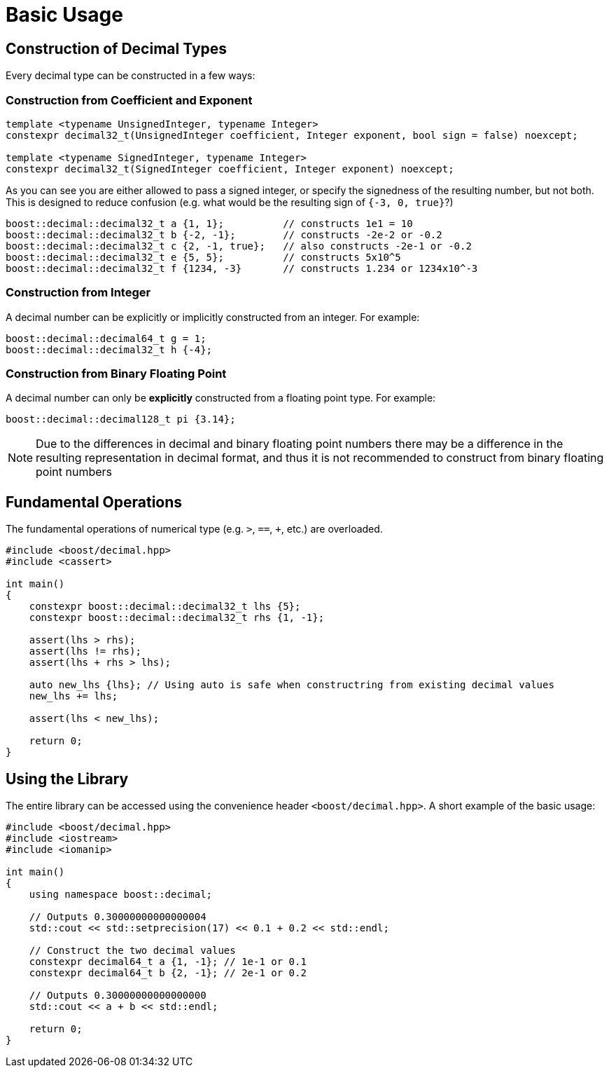 ////
Copyright 2025 Matt Borland
Distributed under the Boost Software License, Version 1.0.
https://www.boost.org/LICENSE_1_0.txt
////

[#basics]
= Basic Usage
:idprefix: basics_

== Construction of Decimal Types

Every decimal type can be constructed in a few ways:

=== Construction from Coefficient and Exponent

[source, c++]
----
template <typename UnsignedInteger, typename Integer>
constexpr decimal32_t(UnsignedInteger coefficient, Integer exponent, bool sign = false) noexcept;

template <typename SignedInteger, typename Integer>
constexpr decimal32_t(SignedInteger coefficient, Integer exponent) noexcept;
----

As you can see you are either allowed to pass a signed integer, or specify the signedness of the resulting number, but not both.
This is designed to reduce confusion (e.g. what would be the resulting sign of `{-3, 0, true}`?)

[souce, c++]
----
boost::decimal::decimal32_t a {1, 1};          // constructs 1e1 = 10
boost::decimal::decimal32_t b {-2, -1};        // constructs -2e-2 or -0.2
boost::decimal::decimal32_t c {2, -1, true};   // also constructs -2e-1 or -0.2
boost::decimal::decimal32_t e {5, 5};          // constructs 5x10^5
boost::decimal::decimal32_t f {1234, -3}       // constructs 1.234 or 1234x10^-3
----

=== Construction from Integer

A decimal number can be explicitly or implicitly constructed from an integer.
For example:

[source, c++]
----
boost::decimal::decimal64_t g = 1;
boost::decimal::decimal32_t h {-4};
----

=== Construction from Binary Floating Point

A decimal number can only be *explicitly* constructed from a floating point type.
For example:

[source, c++]
----
boost::decimal::decimal128_t pi {3.14};
----

NOTE: Due to the differences in decimal and binary floating point numbers there may be a difference in the resulting representation in decimal format, and thus it is not recommended to construct from binary floating point numbers

== Fundamental Operations

The fundamental operations of numerical type (e.g. `>`, `==`, `+`, etc.) are overloaded.

[source, c++]
----
#include <boost/decimal.hpp>
#include <cassert>

int main()
{
    constexpr boost::decimal::decimal32_t lhs {5};
    constexpr boost::decimal::decimal32_t rhs {1, -1};

    assert(lhs > rhs);
    assert(lhs != rhs);
    assert(lhs + rhs > lhs);

    auto new_lhs {lhs}; // Using auto is safe when constructring from existing decimal values
    new_lhs += lhs;

    assert(lhs < new_lhs);

    return 0;
}
----

== Using the Library

The entire library can be accessed using the convenience header `<boost/decimal.hpp>`.
A short example of the basic usage:

[source, c++]
----
#include <boost/decimal.hpp>
#include <iostream>
#include <iomanip>

int main()
{
    using namespace boost::decimal;

    // Outputs 0.30000000000000004
    std::cout << std::setprecision(17) << 0.1 + 0.2 << std::endl;

    // Construct the two decimal values
    constexpr decimal64_t a {1, -1}; // 1e-1 or 0.1
    constexpr decimal64_t b {2, -1}; // 2e-1 or 0.2

    // Outputs 0.30000000000000000
    std::cout << a + b << std::endl;

    return 0;
}

----
